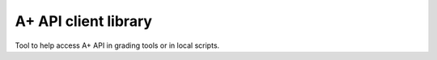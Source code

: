 A+ API client library
=====================

Tool to help access A+ API in grading tools or in local scripts.
